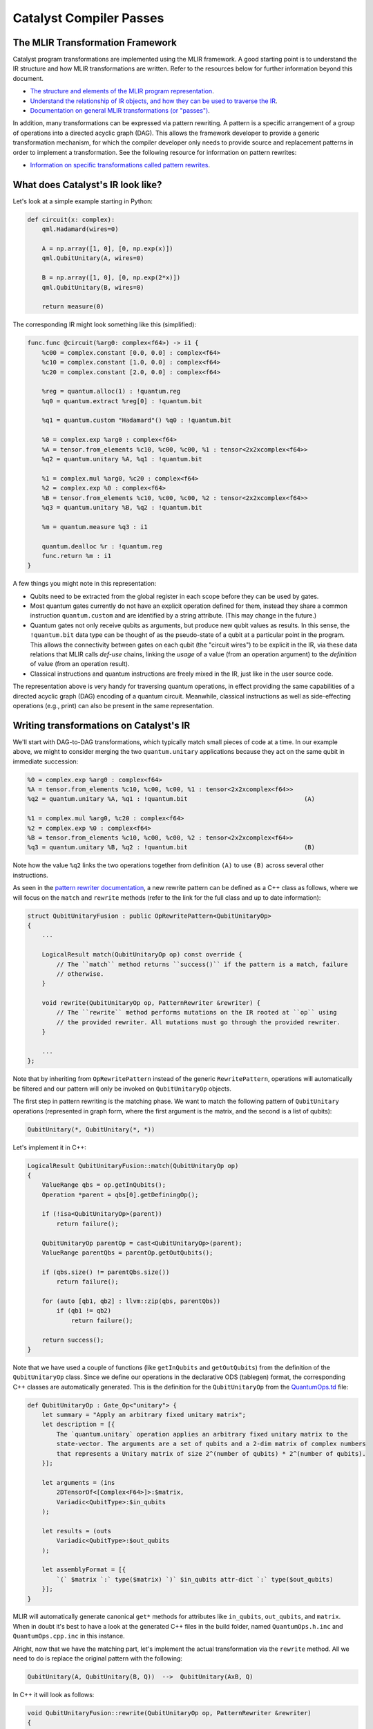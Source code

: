 Catalyst Compiler Passes
########################

..
    TODO: add MLIR syntax highlighting to these snippets
    TODO: add an end-to-end guide which includes compiling and using the custom pass

The MLIR Transformation Framework
=================================

Catalyst program transformations are implemented using the MLIR framework. A good starting point
is to understand the IR structure and how MLIR transformations are written. Refer to the resources
below for further information beyond this document.

- `The structure and elements of the MLIR program representation <https://mlir.llvm.org/docs/LangRef/>`_.

- `Understand the relationship of IR objects, and how they can be used to traverse the IR <https://mlir.llvm.org/docs/Tutorials/UnderstandingTheIRStructure/>`_.

- `Documentation on general MLIR transformations (or "passes") <https://mlir.llvm.org/docs/PassManagement/>`_.


In addition, many transformations can be expressed via pattern rewriting. A pattern is a specific
arrangement of a group of operations into a directed acyclic graph (DAG). This allows the framework
developer to provide a generic transformation mechanism, for which the compiler developer only needs
to provide source and replacement patterns in order to implement a transformation.
See the following resource for information on pattern rewrites:

- `Information on specific transformations called pattern rewrites <https://mlir.llvm.org/docs/PatternRewriter/>`_.


What does Catalyst's IR look like?
==================================

Let's look at a simple example starting in Python:

.. code-block:: python

    def circuit(x: complex):
        qml.Hadamard(wires=0)

        A = np.array([1, 0], [0, np.exp(x)])
        qml.QubitUnitary(A, wires=0)

        B = np.array([1, 0], [0, np.exp(2*x)])
        qml.QubitUnitary(B, wires=0)

        return measure(0)

The corresponding IR might look something like this (simplified):

.. code-block:: mlir

    func.func @circuit(%arg0: complex<f64>) -> i1 {
        %c00 = complex.constant [0.0, 0.0] : complex<f64>
        %c10 = complex.constant [1.0, 0.0] : complex<f64>
        %c20 = complex.constant [2.0, 0.0] : complex<f64>

        %reg = quantum.alloc(1) : !quantum.reg
        %q0 = quantum.extract %reg[0] : !quantum.bit

        %q1 = quantum.custom "Hadamard"() %q0 : !quantum.bit

        %0 = complex.exp %arg0 : complex<f64>
        %A = tensor.from_elements %c10, %c00, %c00, %1 : tensor<2x2xcomplex<f64>>
        %q2 = quantum.unitary %A, %q1 : !quantum.bit

        %1 = complex.mul %arg0, %c20 : complex<f64>
        %2 = complex.exp %0 : complex<f64>
        %B = tensor.from_elements %c10, %c00, %c00, %2 : tensor<2x2xcomplex<f64>>
        %q3 = quantum.unitary %B, %q2 : !quantum.bit

        %m = quantum.measure %q3 : i1

        quantum.dealloc %r : !quantum.reg
        func.return %m : i1
    }

A few things you might note in this representation:

- Qubits need to be extracted from the global register in each scope before they can be used by
  gates.

- Most quantum gates currently do not have an explicit operation defined for them, instead they
  share a common instruction ``quantum.custom`` and are identified by a string attribute.
  (This may change in the future.)

- Quantum gates not only receive qubits as arguments, but produce new qubit values as results. In
  this sense, the ``!quantum.bit`` data type can be thought of as the pseudo-state of a qubit at a
  particular point in the program.
  This allows the connectivity between gates on each qubit (the "circuit wires") to be explicit in
  the IR, via these data relations that MLIR calls *def-use* chains, linking the *usage* of a value
  (from an operation argument) to the *definition* of value (from an operation result).

- Classical instructions and quantum instructions are freely mixed in the IR, just like in the user
  source code.

The representation above is very handy for traversing quantum operations, in effect providing the
same capabilities of a directed acyclic graph (DAG) encoding of a quantum circuit. Meanwhile,
classical instructions as well as side-effecting operations (e.g., print) can also be present in the
same representation.


Writing transformations on Catalyst's IR
========================================

We'll start with DAG-to-DAG transformations, which typically match small pieces of code at a time.
In our example above, we might to consider merging the two ``quantum.unitary`` applications because
they act on the same qubit in immediate succession:

.. code-block:: mlir

    %0 = complex.exp %arg0 : complex<f64>
    %A = tensor.from_elements %c10, %c00, %c00, %1 : tensor<2x2xcomplex<f64>>
    %q2 = quantum.unitary %A, %q1 : !quantum.bit                                (A)

    %1 = complex.mul %arg0, %c20 : complex<f64>
    %2 = complex.exp %0 : complex<f64>
    %B = tensor.from_elements %c10, %c00, %c00, %2 : tensor<2x2xcomplex<f64>>
    %q3 = quantum.unitary %B, %q2 : !quantum.bit                                (B)

Note how the value ``%q2`` links the two operations together from definition ``(A)`` to use ``(B)``
across several other instructions.

As seen in the `pattern rewriter documentation <https://mlir.llvm.org/docs/PatternRewriter/#defining-patterns>`_,
a new rewrite pattern can be defined as a C++ class as follows, where we will focus on the ``match``
and ``rewrite`` methods (refer to the link for the full class and up to date information):

.. code-block:: cpp

    struct QubitUnitaryFusion : public OpRewritePattern<QubitUnitaryOp>
    {
        ...

        LogicalResult match(QubitUnitaryOp op) const override {
            // The ``match`` method returns ``success()`` if the pattern is a match, failure
            // otherwise.
        }

        void rewrite(QubitUnitaryOp op, PatternRewriter &rewriter) {
            // The ``rewrite`` method performs mutations on the IR rooted at ``op`` using
            // the provided rewriter. All mutations must go through the provided rewriter.
        }

        ...
    };

Note that by inheriting from ``OpRewritePattern`` instead of the generic ``RewritePattern``,
operations will automatically be filtered and our pattern will only be invoked on
``QubitUnitaryOp`` objects.

The first step in pattern rewriting is the matching phase. We want to match the following pattern of
``QubitUnitary`` operations (represented in graph form, where the first argument is the matrix, and
the second is a list of qubits):

.. code-block::

    QubitUnitary(*, QubitUnitary(*, *))

Let's implement it in C++:

.. code-block:: cpp

    LogicalResult QubitUnitaryFusion::match(QubitUnitaryOp op)
    {
        ValueRange qbs = op.getInQubits();
        Operation *parent = qbs[0].getDefiningOp();

        if (!isa<QubitUnitaryOp>(parent))
            return failure();

        QubitUnitaryOp parentOp = cast<QubitUnitaryOp>(parent);
        ValueRange parentQbs = parentOp.getOutQubits();

        if (qbs.size() != parentQbs.size())
            return failure();

        for (auto [qb1, qb2] : llvm::zip(qbs, parentQbs))
            if (qb1 != qb2)
                return failure();

        return success();
    }

Note that we have used a couple of functions (like ``getInQubits`` and ``getOutQubits``) from the
definition of the ``QubitUnitaryOp`` class. Since we define our operations in the declarative ODS
(tablegen) format, the corresponding C++ classes are automatically generated. This is the definition
for the ``QubitUnitaryOp`` from the `QuantumOps.td <https://github.com/PennyLaneAI/catalyst/blob/201b0ec6cbec18b6411a876a3c72ba878123e2a1/mlir/include/Quantum/IR/QuantumOps.td#L267>`_
file:

.. code-block::

    def QubitUnitaryOp : Gate_Op<"unitary"> {
        let summary = "Apply an arbitrary fixed unitary matrix";
        let description = [{
            The `quantum.unitary` operation applies an arbitrary fixed unitary matrix to the
            state-vector. The arguments are a set of qubits and a 2-dim matrix of complex numbers
            that represents a Unitary matrix of size 2^(number of qubits) * 2^(number of qubits).
        }];

        let arguments = (ins
            2DTensorOf<[Complex<F64>]>:$matrix,
            Variadic<QubitType>:$in_qubits
        );

        let results = (outs
            Variadic<QubitType>:$out_qubits
        );

        let assemblyFormat = [{
            `(` $matrix `:` type($matrix) `)` $in_qubits attr-dict `:` type($out_qubits)
        }];
    }

MLIR will automatically generate canonical ``get*`` methods for attributes like ``in_qubits``,
``out_qubits``, and ``matrix``. When in doubt it's best to have a look at the generated C++ files in
the build folder, named ``QuantumOps.h.inc`` and ``QuantumOps.cpp.inc`` in this instance.

Alright, now that we have the matching part, let's implement the actual transformation via the
``rewrite`` method. All we need to do is replace the original pattern with the following:

.. code-block::

    QubitUnitary(A, QubitUnitary(B, Q))  -->  QubitUnitary(AxB, Q)

In C++ it will look as follows:

.. code-block:: cpp

    void QubitUnitaryFusion::rewrite(QubitUnitaryOp op, PatternRewriter &rewriter)
    {
        ValueRange qbs = op.getInQubits();
        QubitUnitaryOp parentOp = cast<QubitUnitaryOp>(qbs[0].getDefiningOp());

        Value m1 = op.getMatrix();
        Value m2 = parentOp.getMatrix();

        linalg::MatmulOp matmul = rewriter.create<linalg::MatmulOp>(op.getLoc(), {m1, m2}, {});
        Value res = matmul.getResult(0);

        rewriter.updateRootInPlace(op, [&] {
            op->setOperand(0, res);
        });
        rewriter.replaceOp(parentOp, parentOp.getResults());
    }

When writing transformations, the rewriter is the most important tool we have. It can create new
operations for us, delete others, or change the place in the IR where we are choosing to make
changes (also called the insertion point). Let's have look at some of these elements:

- **Constructing new operations**:

  New operations are created via the ``rewriter.create`` method. Here we want to generate a matrix
  multiplication instruction from the ``linalg`` dialect. C++ namespaces usually correspond to the
  dialect name. The first thing the rewriter needs is always a `location object <https://mlir.llvm.org/docs/Diagnostics/#source-locations>`_,
  which is used in debugging to refer back to the original source code line, for example.
  Following this, we need to provide the right arguments to instantiate the operation. So-called
  operation builders are automatically defined for this purpose, whose source can be referenced to
  consult which arguments are required. Looking into ``LinalgStructuredOps.h.inc`` for example
  reveals the following options:

  .. code-block:: cpp

    static void build(::mlir::OpBuilder &odsBuilder, ::mlir::OperationState &odsState, ValueRange inputs, ValueRange outputs, ArrayRef<NamedAttribute> attributes = {});
    static void build(::mlir::OpBuilder &odsBuilder, ::mlir::OperationState &odsState, TypeRange resultTensorTypes, ValueRange inputs, ValueRange outputs, ArrayRef<NamedAttribute> attributes = {});
    static void build(::mlir::OpBuilder &odsBuilder, ::mlir::OperationState &odsState, TypeRange resultTensorTypes, ValueRange operands, ArrayRef<NamedAttribute> attributes = {});
    static void build(::mlir::OpBuilder &odsBuilder, ::mlir::OperationState &odsState, TypeRange resultTensorTypes, ValueRange inputs, ValueRange outputs, Attribute cast, ArrayRef<NamedAttribute> attributes = {});

  We can always ignore the first two arguments, ``odsBuilder`` and ``odsState``, but the remaining
  ones are the arguments we'll need to provide to the rewriter. We chose the simplest one which
  only requires specifying a range of values for the operation ``inputs`` (two to be precise). We
  can ignore ``outputs`` argument for now as it is a peculiarity of the ``linalg`` dialect.
  If necessary, the result types of an operation may be specified as can be seen in the second
  version, but for ``matmul`` the result types can be automatically deduced.

- **Removing operations**:

  We can remove operations via the ``rewriter.replaceOp`` method (among others). The reason we
  don't straight up delete operations is that that would break the def-chains in the IR. Instead,
  we always need to provide replacement values for the results that the operation to be deleted
  defined.
  In this case, we simply replace the output qubit values with the input qubit values to maintain
  the correct "wire" connections. We would thus change

  .. code-block:: mlir

      %q2 = quantum.unitary %A, %q1 : !quantum.bit
      %q3 = quantum.unitary %B, %q2 : !quantum.bit

  into

  .. code-block:: mlir

      %q3 = quantum.unitary %B, %q1 : !quantum.bit

  Note how the argument of the second unitary op was automatically swapped from ``%q2`` to
  ``%q1``.

- **Updating operations**:

  Operation arguments and `attributes <https://mlir.llvm.org/docs/LangRef/#attributes>`_ can also
  be modified in-place (without creating a new operation). We use this to replace the matrix
  argument of our operation with the result of the multiplication. Since this mechanism doesn't
  go through the rewriter, he have to notify it explicitly that we are making changes to an
  operation:

  .. code-block:: cpp

      rewriter.updateRootInPlace(op, [&] {
          op->setOperand(0, res);
      });

  Note that in order to change to results on an operation you will need to create a copy of it
  and erase the existing operation, they cannot be modified in-place.

Invoking transformation patterns
================================

IR changes are always effected by a transformation *pass*. Many compilers are structured around the
notion of passes, where the program is progressively transformed and each pass is responsible for a
particular sub-task.

While the transformation pattern we wrote above defines how we want to transform certain aspects of
our program, it doesn't yet specify how the patterns are applied to an input program. For this we
need to write a pass.

The simplest approach might be to say we want our transformation pass to look at the entire program,
and apply a set of patterns we defined like the one above. We can do so by creating an
`OperationPass <https://mlir.llvm.org/docs/PassManagement/#operation-pass-static-filtering-by-op-type>`_
that acts on an MLIR module (remember an MLIR module is an operation that itself contains globals
and other function operations, which themselves can contain other operations, and so on):

.. code-block:: cpp

    struct QuantumOptimizationPass : public PassWrapper<QuantumOptimizationPass, OperationPass<ModuleOp>>
    {
        void runOnOperation() {
            // Get the current operation being operated on.
            ModuleOp op = getOperation();
            MLIRContext *ctx = &getContext();

            // Define the set of patterns to use.
            RewritePatternSet quantumPatterns(ctx);
            quantumPatterns.add<QubitUnitaryFusion>(ctx);

            // Apply patterns in an iterative and greedy manner.
            if (failed(applyPatternsAndFoldGreedily(op, std::move(quantumPatterns)))) {
                return signalPassFailure();
            }
        }
    };

To apply patterns we need a `pattern applicator <https://mlir.llvm.org/docs/PatternRewriter/#common-pattern-drivers>`_.
There a few in MLIR but typically you can just use the greedy pattern rewrite driver
(``applyPatternsAndFoldGreedily``), which will iterative over the IR and apply patterns until a
fixed point is reached.


Writing more general transformations
====================================

The pattern-based approach to transformations is not limited to small peephole optimizations like
the one above, in fact all transformation passes in Catalyst currently use either regular rewrite
patterns or dialect conversion patterns. Let's take a quick look at the finite-difference method
in Catalyst for example.

The starting point for the transformation is the differentiation instruction in our gradient dialect
(`GradOp <https://github.com/PennyLaneAI/catalyst/tree/main/mlir/include/Gradient/IR/GradientOps.td#L25>`_).
It acts like a function call, but instead returns the derivative of the function for some given
inputs:

.. code-block:: mlir

    func.func @my_func(f64, f64, f64) -> f64 {
        ...
    }

    %deriv:3 = gradient.grad "fd" @my_func(%x, %y, %z) : (f64, f64, f64) -> (f64, f64, f64)

We'll want to replace this with code that implements the finite-difference method. The *pass*
implementation will essentially look like the one above (say ``GradientPass``), but with a different
pattern set. This pattern would instead act on all ``GradOp`` objects in the program:

.. code-block:: cpp

    struct FiniteDiffLowering : public OpRewritePattern<GradOp>

But since the gradient could be calculated in different ways, we want to filter matches to those
gradient ops that specify the finite-difference method, indicated via the ``"fd"``
`attribute <https://mlir.llvm.org/docs/LangRef/#attributes>`_:

.. code-block:: cpp

    LogicalResult FiniteDiffLowering::match(GradOp op)
    {
        if (op.getMethod() == "fd")
            return success();

        return failure();
    }

For the rewriting part we'll want to introduce a few new elements, such as looking up symbols
(function names), creating new functions, and changing the insertion point.

.. code-block:: cpp

    void FiniteDiffLowering::rewrite(GradOp op, PatternRewriter &rewriter)
    {
        // First let's find the function the grad operation is referencing.
        func::FuncOp callee =
            SymbolTable::lookupNearestSymbolFrom<func::FuncOp>(op, op.getCalleeAttr());
        if (!callee)
            return signalPassFailure();

        // Now let's create a new function to place the differentiation code into, so it doesn't
        // pollute the current scope. We'll insert the new function after the callee.
        {
            // Insertion guards are useful to store the current IR position (insertion point) on stack,
            // returning to it upon exiting the C++ scope.
            PatternRewriter::InsertionGuard insertGuard(rewriter);
            rewriter.setInsertionPointAfter(callee);

            // Specify the properties of the new function like name, type signature, and visibility.
            std::string fnName = op.getCallee().str() + ".finitediff";
            StringAttr visibility = rewriter.getStringAttr("private");
            // The function type should be identical to the type signature of the grad operation.
            FunctionType fnType = rewriter.getFunctionType(op.getOperandTypes(), op.getResultTypes());

            gradFn = rewriter.create<func::FuncOp>(op.getLoc(), fnName, fnType, visibility, nullptr, nullptr);

            // Now we just to populate the actual body of the function. First create an empty body.
            Block *fnBody = gradFn.addEntryBlock();
            // Move the insertion point to inside the function body.
            rewriter.setInsertionPointToStart(fnBody);
            // Populate the function body.
            populateFiniteDiffMethod(rewriter, op, gradFn);
        }
    }

Symbols are string references to IR objects, which rather than containing a physical reference or
pointer to the actual object, only refer to it by name. In order to dereference a symbol we always
have to look it up in a symbol table. This means that symbols are a bit more flexible and don't
have the same constraints as the `SSA <https://en.wikipedia.org/wiki/Static_single-assignment_form>`_
values used everywhere else in the IR.

To help visualize the process, after this step we would have gone from the IR shown above:

.. code-block:: mlir

    func.func @my_func(%x: f64, %y: f64, %z: f64) -> f64 {
        ...
    }

    %deriv:3 = gradient.grad "fd" @my_func(%x, %y, %z) : (f64, f64, f64) -> (f64, f64, f64)

to the following IR:

.. code-block:: mlir

    func.func @my_func(%x: f64, %y: f64, %z: f64) -> f64 {
        ...
    }

    func.func @my_func.finitediff(f64, f64, f64) -> (f64, f64, f64) {
        <contents of populateFiniteDiffMethod>
    }

    %deriv:3 = gradient.grad "fd" @my_func(%x, %y, %z) : (f64, f64, f64) -> (f64, f64, f64)

Let's fill out the rest of the method. The finite-difference method works by invoking the callee
twice with slightly different parameter values, approximating the partial derivative as follows:

.. math::

    \frac{d}{dx} f(x, y, z) \approx \frac{f(x + h, y, z) - f(x, y, z)}{h}

In code:

.. code-block:: cpp

    void populateFiniteDiffMethod(PatternRewriter &rewriter, GradOp op, func::FuncOp gradFn)
    {
        Location loc = op.getLoc();
        ValueRange callArgs = gradFn.getArguments();

        // We can reuse the same f(x, y, z) evaluation for all partial derivatives.
        func::CallOp callOp = rewriter.create<func::CallOp>(loc, callee, callArgs);

        // Loop through x, y, z to collect the partial derivatives.
        std::vector<Value> gradient;
        for (auto [idx, arg] : llvm::enumerate(callArgs)) {

            FloatAttr hAttr = rewriter.getF64FloatAttr(0.1); // or another small fd parameter
            Value hValue = rewriter.create<arith::ConstantOp>(loc, hAttr);

            Value argPlusH = rewriter.create<arith::AddFOp>(loc, arg, hValue);

            // Make a copy of arguments to replace the argument with it's shifted value.
            std::vector<Value> callArgsForward(callArgs.begin(), callArgs.end());
            callArgsForward[idx] = argPlusH;
            func::CallOp callOpForward =
                rewriter.create<func::CallOp>(loc, callee, callArgsForward);

            // Compute the finite difference.
            Value difference = rewriter.create<arith::SubFOp>(loc, callOpForward.getResult(0), callOp.getResult(0));
            Value partialDerivative = rewriter.create<arith::DivFOp>(loc, difference, hValue);
            gradient.push_back(partialDerivative);
        }

        rewriter.create<func::ReturnOp>(loc, gradient);
    }

Alright, our function should now look something like this:

.. code-block:: mlir

    func.func @my_func.finitediff(%x: f64, %y: f64, %z: f64) -> (f64, f64, f64) {
        %h = arith.constant 0.1 : f64

        %fres = func.call @my_func(%x, %y, %z) : (f64, f64, f64) -> f64

        %xph = arith.addf %x, %h : f64
        %fxph = func.call @my_func(%xph, %y, %z) : (f64, f64, f64) -> f64
        %diffx = arith.subf %fxph, %fres : f64
        %dx = arith.divf %diffx, %h

        %yph = arith.addf %y, %h : f64
        %fyph = func.call @my_func(%x, %yph, %z) : (f64, f64, f64) -> f64
        %diffy = arith.subf %fyph, %fres : f64
        %dy = arith.divf %diffy, %h

        %zph = arith.addf %z, %h : f64
        %fzph = func.call @my_func(%x, %y, %zph) : (f64, f64, f64) -> f64
        %diffz = arith.subf %fzph, %fres : f64
        %dz = arith.divf %diffz, %h

        func.return %dx, %dy, %dz : f64, f64, f64
    }

Finally, we have to amend our rewrite function to invoke the new function we created and delete the
``GradOp`` from the IR:

.. code-block:: cpp

    void FiniteDiffLowering::rewrite(GradOp op, PatternRewriter &rewriter)
    {
        ...
            populateFiniteDiffMethod(rewriter, op, gradFn);
        }

        rewriter.replaceOpWithNewOp<func::CallOp>(op, gradFn, op.getArgOperands());
    }

Note how we can create a new operation, take its results, and use those to replace another operation
in one go. This turns the previous IR:

.. code-block:: mlir

    func.func @my_func(%x: f64, %y: f64, %z: f64) -> f64 {
        ...
    }

    func.func @my_func.finitediff(f64, f64, f64) -> (f64, f64, f64) {
        <contents of populateFiniteDiffMethod>
    }

    %deriv:3 = gradient.grad "fd" @my_func(%x, %y, %z) : (f64, f64, f64) -> (f64, f64, f64)

into:

.. code-block:: mlir

    func.func @my_func(%x: f64, %y: f64, %z: f64) -> f64 {
        ...
    }

    func.func @my_func.finitediff(f64, f64, f64) -> (f64, f64, f64) {
        <contents of populateFiniteDiffMethod>
    }

    %deriv:3 = func.call @my_func.finitediff(%x, %y, %z) : (f64, f64, f64) -> (f64, f64, f64)

Catalyst's Transformation Library
=================================

Why don't you try writing a pass of your own? Or have a look at our existing transformations from

- the `quantum dialect <https://github.com/PennyLaneAI/catalyst/tree/main/mlir/lib/Quantum/Transforms>`_,
- the `gradient dialect <https://github.com/PennyLaneAI/catalyst/tree/main/mlir/lib/Gradient/Transforms>`_,
- or the `catalyst utility dialect <https://github.com/PennyLaneAI/catalyst/tree/main/mlir/lib/Catalyst/Transforms>`_.

The pass declarations and headers for transformations are located in the include directory of each
dialect: `quantum <https://github.com/PennyLaneAI/catalyst/tree/main/mlir/include/Quantum/Transforms>`_,
`gradient <https://github.com/PennyLaneAI/catalyst/tree/main/mlir/include/Gradient/Transforms>`_,
and `catalyst <https://github.com/PennyLaneAI/catalyst/tree/main/mlir/include/Catalyst/Transforms>`_.
